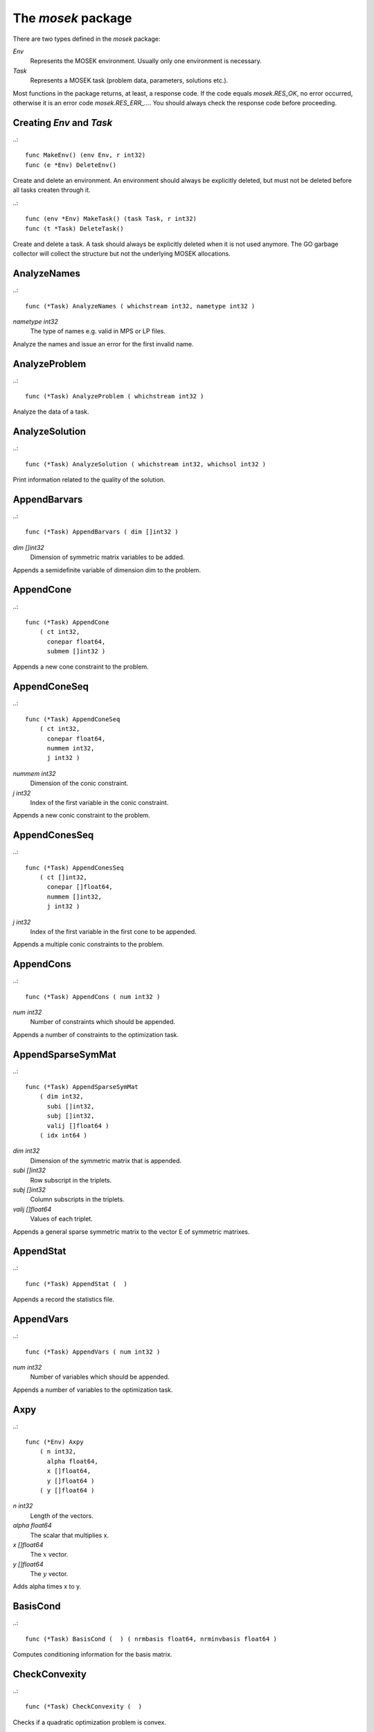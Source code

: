 
The `mosek` package
===================

There are two types defined in the `mosek` package:

`Env`
    Represents the MOSEK environment. Usually only one environment is necessary.
`Task`
    Represents a MOSEK task (problem data, parameters, solutions etc.).

Most functions in the package returns, at least, a response code. If
the code equals `mosek.RES_OK`, no error occurred, otherwise it is an
error code `mosek.RES_ERR_...`. You should always check the response
code before proceeding.


Creating `Env` and `Task`
~~~~~~~~~~~~~~~~~~~~~~~~~

..::

    func MakeEnv() (env Env, r int32)
    func (e *Env) DeleteEnv()

Create and delete an environment. An environment should always be
explicitly deleted, but must not be deleted before all tasks createn
through it.

..::

    func (env *Env) MakeTask() (task Task, r int32) 
    func (t *Task) DeleteTask()
 
Create and delete a task. A task should always be explicitly deleted
when it is not used anymore. The GO garbage collector will collect the
structure but not the underlying MOSEK allocations.


AnalyzeNames
~~~~~~~~~~~~

..::

    func (*Task) AnalyzeNames ( whichstream int32, nametype int32 )
`nametype int32`
    The type of names e.g. valid in MPS or LP files.

Analyze the names and issue an error for the first invalid name.


AnalyzeProblem
~~~~~~~~~~~~~~

..::

    func (*Task) AnalyzeProblem ( whichstream int32 )

Analyze the data of a task.


AnalyzeSolution
~~~~~~~~~~~~~~~

..::

    func (*Task) AnalyzeSolution ( whichstream int32, whichsol int32 )

Print information related to the quality of the solution.


AppendBarvars
~~~~~~~~~~~~~

..::

    func (*Task) AppendBarvars ( dim []int32 )
`dim []int32`
    Dimension of symmetric matrix variables to be added.

Appends a semidefinite  variable of dimension dim to the problem.


AppendCone
~~~~~~~~~~

..::

    func (*Task) AppendCone
        ( ct int32,
          conepar float64,
          submem []int32 )


Appends a new cone constraint to the problem.


AppendConeSeq
~~~~~~~~~~~~~

..::

    func (*Task) AppendConeSeq
        ( ct int32,
          conepar float64,
          nummem int32,
          j int32 )

`nummem int32`
    Dimension of the conic constraint.
`j int32`
    Index of the first variable in the conic constraint.

Appends a new conic constraint to the problem.


AppendConesSeq
~~~~~~~~~~~~~~

..::

    func (*Task) AppendConesSeq
        ( ct []int32,
          conepar []float64,
          nummem []int32,
          j int32 )

`j int32`
    Index of the first variable in the first cone to be appended.

Appends a multiple conic constraints to the problem.


AppendCons
~~~~~~~~~~

..::

    func (*Task) AppendCons ( num int32 )
`num int32`
    Number of constraints which should be appended.

Appends a number of constraints to the optimization task.


AppendSparseSymMat
~~~~~~~~~~~~~~~~~~

..::

    func (*Task) AppendSparseSymMat
        ( dim int32,
          subi []int32,
          subj []int32,
          valij []float64 )
        ( idx int64 )

`dim int32`
    Dimension of the symmetric matrix that is appended.
`subi []int32`
    Row subscript in the triplets.
`subj []int32`
    Column subscripts in the triplets.
`valij []float64`
    Values of each triplet.

Appends a general sparse symmetric matrix to the vector E of symmetric matrixes.


AppendStat
~~~~~~~~~~

..::

    func (*Task) AppendStat (  )

Appends a record the statistics file.


AppendVars
~~~~~~~~~~

..::

    func (*Task) AppendVars ( num int32 )
`num int32`
    Number of variables which should be appended.

Appends a number of variables to the optimization task.


Axpy
~~~~

..::

    func (*Env) Axpy
        ( n int32,
          alpha float64,
          x []float64,
          y []float64 )
        ( y []float64 )

`n int32`
    Length of the vectors.
`alpha float64`
    The scalar that multiplies x.
`x []float64`
    The :math:`x` vector.
`y []float64`
    The :math:`y` vector.

Adds alpha times x to y.


BasisCond
~~~~~~~~~

..::

    func (*Task) BasisCond (  ) ( nrmbasis float64, nrminvbasis float64 )


Computes conditioning information for the basis matrix.


CheckConvexity
~~~~~~~~~~~~~~

..::

    func (*Task) CheckConvexity (  )

Checks if a quadratic optimization problem is convex.


CheckInLicense
~~~~~~~~~~~~~~

..::

    func (*Env) CheckInLicense ( feature int32 )
`feature int32`
    Feature to check in to the license system.

Check in a license feature from the license server ahead of time.


CheckMem
~~~~~~~~

..::

    func (*Task) CheckMem ( file string, line int32 )
`file string`
    File from which the function is called.
`line int32`
    Line in the file from which the function is called.

Checks the memory allocated by the task.


CheckoutLicense
~~~~~~~~~~~~~~~

..::

    func (*Env) CheckoutLicense ( feature int32 )
`feature int32`
    Feature to check out from the license system.

Check out a license feature from the license server ahead of time.


ChgBound
~~~~~~~~

..::

    func (*Task) ChgBound
        ( accmode int32,
          i int32,
          lower int32,
          finite int32,
          value float64 )

`i int32`
    Index of the constraint or variable for which the bounds should be changed.
`lower int32`
    If non-zero, then the lower bound is changed, otherwise the upper bound is changed.
`finite int32`
    If non-zero, then the given value is assumed to be finite.
`value float64`
    New value for the bound.

Changes the bounds for one constraint or variable.


ChgConBound
~~~~~~~~~~~

..::

    func (*Task) ChgConBound
        ( i int32,
          lower int32,
          finite int32,
          value float64 )

`i int32`
    Index of the constraint for which the bounds should be changed.
`lower int32`
    If non-zero, then the lower bound is changed, otherwise the upper bound is changed.
`finite int32`
    If non-zero, then the given value is assumed to be finite.
`value float64`
    New value for the bound.

Changes the bounds for one constraint.


ChgVarBound
~~~~~~~~~~~

..::

    func (*Task) ChgVarBound
        ( j int32,
          lower int32,
          finite int32,
          value float64 )

`j int32`
    Index of the variable for which the bounds should be changed.
`lower int32`
    If non-zero, then the lower bound is changed, otherwise the upper bound is changed.
`finite int32`
    If non-zero, then the given value is assumed to be finite.
`value float64`
    New value for the bound.

Changes the bounds for one variable.


CommitChanges
~~~~~~~~~~~~~

..::

    func (*Task) CommitChanges (  )

Commits all cached problem changes.


DeleteSolution
~~~~~~~~~~~~~~

..::

    func (*Task) DeleteSolution ( whichsol int32 )

Undefine a solution and frees the memory it uses.


Dot
~~~

..::

    func (*Env) Dot
        ( n int32,
          x []float64,
          y []float64 )
        ( xty float64 )

`n int32`
    Length of the vectors.
`x []float64`
    The x vector.
`y []float64`
    The y vector.

Computes the inner product of two vectors.


DualSensitivity
~~~~~~~~~~~~~~~

..::

    func (*Task) DualSensitivity
        ( subj []int32,
          leftpricej []float64,
          rightpricej []float64,
          leftrangej []float64,
          rightrangej []float64 )
        ( leftpricej []float64,
          rightpricej []float64,
          leftrangej []float64,
          rightrangej []float64 )

`subj []int32`
    Index of objective coefficients to analyze.
`leftpricej []float64`
    Left shadow prices for requested coefficients.
`rightpricej []float64`
    Right shadow prices for requested coefficients.
`leftrangej []float64`
    Left range for requested coefficients.
`rightrangej []float64`
    Right range for requested coefficients.

Performs sensitivity analysis on objective coefficients.


EchoIntro
~~~~~~~~~

..::

    func (*Env) EchoIntro ( longver int32 )
`longver int32`
    If non-zero, then the intro is slightly longer.

Prints an intro to message stream.


Gemm
~~~~

..::

    func (*Env) Gemm
        ( transa int32,
          transb int32,
          m int32,
          n int32,
          k int32,
          alpha float64,
          a []float64,
          b []float64,
          beta float64,
          c []float64 )
        ( c []float64 )

`transa int32`
    Indicates whether the matrix A must be transposed.
`transb int32`
    Indicates whether the matrix B must be transposed.
`m int32`
    Indicates the number of rows of matrices A and C.
`n int32`
    Indicates the number of columns of matrices B and C.
`k int32`
    Specifies the number of columns of the matrix A and the number of rows of the matrix B.
`alpha float64`
    A scalar value multipling the result of the matrix multiplication.
`a []float64`
    The pointer to the array storing matrix A in a column-major format.
`b []float64`
    Indicates the number of rows of matrix B and columns of matrix A.
`beta float64`
    A scalar value that multiplies C.
`c []float64`
    The pointer to the array storing matrix C in a column-major format.

Performs a dense matrix multiplication.


Gemv
~~~~

..::

    func (*Env) Gemv
        ( transa int32,
          m int32,
          n int32,
          alpha float64,
          a []float64,
          x []float64,
          beta float64,
          y []float64 )
        ( y []float64 )

`transa int32`
    Indicates whether the matrix A must be transposed.
`m int32`
    Specifies the number of rows of the matrix A.
`n int32`
    Specifies the number of columns of the matrix A.
`alpha float64`
    A scalar value multipling the matrix A.
`a []float64`
    A pointer to the array storing matrix A in a column-major format.
`x []float64`
    A pointer to the array storing the vector x.
`beta float64`
    A scalar value multipling thevector y.
`y []float64`
    A pointer to the array storing the vector y.

Computes dense matrix times a dense vector product.


GetACol
~~~~~~~

..::

    func (*Task) GetACol
        ( j int32,
          subj []int32,
          valj []float64 )
        ( nzj int32,
          subj []int32,
          valj []float64 )

`j int32`
    Index of the column.
`subj []int32`
    Index of the non-zeros in the row obtained.
`valj []float64`
    Numerical values of the column obtained.

Obtains one column of the linear constraint matrix.


GetAColNumNz
~~~~~~~~~~~~

..::

    func (*Task) GetAColNumNz ( i int32 ) ( nzj int32 )

`i int32`
    Index of the column.

Obtains the number of non-zero elements in one column of the linear constraint matrix


GetAColSliceTrip
~~~~~~~~~~~~~~~~

..::

    func (*Task) GetAColSliceTrip
        ( first int32,
          last int32,
          subi []int32,
          subj []int32,
          val []float64 )
        ( subi []int32,
          subj []int32,
          val []float64 )

`first int32`
    Index of the first column in the sequence.
`last int32`
    Index of the last column in the sequence plus one.
`subi []int32`
    Constraint subscripts.
`subj []int32`
    Column subscripts.
`val []float64`
    Values.

Obtains a sequence of columns from the coefficient matrix in triplet format.


GetAPieceNumNz
~~~~~~~~~~~~~~

..::

    func (*Task) GetAPieceNumNz
        ( firsti int32,
          lasti int32,
          firstj int32,
          lastj int32 )
        ( numnz int32 )

`firsti int32`
    Index of the first row in the rectangular piece.
`lasti int32`
    Index of the last row plus one in the rectangular piece.
`firstj int32`
    Index of the first column in the rectangular piece.
`lastj int32`
    Index of the last column plus one in the rectangular piece.

Obtains the number non-zeros in a rectangular piece of the linear constraint matrix.


GetARow
~~~~~~~

..::

    func (*Task) GetARow
        ( i int32,
          subi []int32,
          vali []float64 )
        ( nzi int32,
          subi []int32,
          vali []float64 )

`i int32`
    Index of the row or column.
`subi []int32`
    Index of the non-zeros in the row obtained.
`vali []float64`
    Numerical values of the row obtained.

Obtains one row of the linear constraint matrix.


GetARowNumNz
~~~~~~~~~~~~

..::

    func (*Task) GetARowNumNz ( i int32 ) ( nzi int32 )

`i int32`
    Index of the row or column.

Obtains the number of non-zero elements in one row of the linear constraint matrix


GetARowSliceTrip
~~~~~~~~~~~~~~~~

..::

    func (*Task) GetARowSliceTrip
        ( first int32,
          last int32,
          subi []int32,
          subj []int32,
          val []float64 )
        ( subi []int32,
          subj []int32,
          val []float64 )

`first int32`
    Index of the first row or column in the sequence.
`last int32`
    Index of the last row or column in the sequence plus one.
`subi []int32`
    Constraint subscripts.
`subj []int32`
    Column subscripts.
`val []float64`
    Values.

Obtains a sequence of rows from the coefficient matrix in triplet format.


GetASlice
~~~~~~~~~

..::

    func (*Task) GetASlice
        ( accmode int32,
          first int32,
          last int32,
          ptrb []int64,
          ptre []int64,
          sub []int32,
          val []float64 )
        ( ptrb []int64,
          ptre []int64,
          sub []int32,
          val []float64 )

`accmode int32`
    Defines whether a column slice or a row slice is requested.
`first int32`
    Index of the first row or column in the sequence.
`last int32`
    Index of the last row or column in the sequence plus one.
`ptrb []int64`
    Row or column start pointers.
`ptre []int64`
    Row or column end pointers.
`sub []int32`
    Contains the row or column subscripts.
`val []float64`
    Contains the coefficient values.

Obtains a sequence of rows or columns from the coefficient matrix.


GetASliceNumNz
~~~~~~~~~~~~~~

..::

    func (*Task) GetASliceNumNz
        ( accmode int32,
          first int32,
          last int32 )
        ( numnz int64 )

`accmode int32`
    Defines whether non-zeros are counted in a column slice or a row slice.
`first int32`
    Index of the first row or column in the sequence.
`last int32`
    Index of the last row or column plus one in the sequence.

Obtains the number of non-zeros in a slice of rows or columns of the coefficient matrix.


GetAij
~~~~~~

..::

    func (*Task) GetAij ( i int32, j int32 ) ( aij float64 )

`i int32`
    Row index of the coefficient to be returned.
`j int32`
    Column index of the coefficient to be returned.

Obtains a single coefficient in linear constraint matrix.


GetBaraBlockTriplet
~~~~~~~~~~~~~~~~~~~

..::

    func (*Task) GetBaraBlockTriplet
        ( subi []int32,
          subj []int32,
          subk []int32,
          subl []int32,
          valijkl []float64 )
        ( num int64,
          subi []int32,
          subj []int32,
          subk []int32,
          subl []int32,
          valijkl []float64 )

`subi []int32`
    Constraint index.
`subj []int32`
    Symmetric matrix variable index.
`subk []int32`
    Block row index.
`subl []int32`
    Block column index.
`valijkl []float64`
    A list indexes of the elements from symmetric matrix storage that appears in the weighted sum.

Obtains barA in block triplet form.


GetBaraIdx
~~~~~~~~~~

..::

    func (*Task) GetBaraIdx
        ( idx int64,
          sub []int64,
          weights []float64 )
        ( i int32,
          j int32,
          num int64,
          sub []int64,
          weights []float64 )

`idx int64`
    Position of the element in the vectorized form.
`sub []int64`
    A list indexes   of the elements from symmetric matrix storage that appears in the weighted sum.
`weights []float64`
    The weights associated with each term in the weighted sum.

Obtains information about an element barA.


GetBaraIdxIJ
~~~~~~~~~~~~

..::

    func (*Task) GetBaraIdxIJ ( idx int64 ) ( i int32, j int32 )

`idx int64`
    Position of the element in the vectorized form.

Obtains information about an element barA.


GetBaraIdxInfo
~~~~~~~~~~~~~~

..::

    func (*Task) GetBaraIdxInfo ( idx int64 ) ( num int64 )

`idx int64`
    The internal position of the element that should be obtained information for.

Obtains the number terms in the weighted sum that forms a particular element in barA.


GetBaraSparsity
~~~~~~~~~~~~~~~

..::

    func (*Task) GetBaraSparsity ( idxij []int64 ) ( numnz int64, idxij []int64 )

`idxij []int64`
    Position of each nonzero element in the vector representation of barA.

Obtains the sparsity pattern of the barA matrix.


GetBarcBlockTriplet
~~~~~~~~~~~~~~~~~~~

..::

    func (*Task) GetBarcBlockTriplet
        ( subj []int32,
          subk []int32,
          subl []int32,
          valijkl []float64 )
        ( num int64,
          subj []int32,
          subk []int32,
          subl []int32,
          valijkl []float64 )

`subj []int32`
    Symmetric matrix variable index.
`subk []int32`
    Block row index.
`subl []int32`
    Block column index.
`valijkl []float64`
    A list indexes of the elements from symmetric matrix storage that appears in the weighted sum.

Obtains barc in block triplet form.


GetBarcIdx
~~~~~~~~~~

..::

    func (*Task) GetBarcIdx
        ( idx int64,
          sub []int64,
          weights []float64 )
        ( j int32,
          num int64,
          sub []int64,
          weights []float64 )

`idx int64`
    Index of the element that should be obtained information about.
`sub []int64`
    Elements appearing the weighted sum.
`weights []float64`
    Weights of terms in the weighted sum.

Obtains information about an element in barc.


GetBarcIdxInfo
~~~~~~~~~~~~~~

..::

    func (*Task) GetBarcIdxInfo ( idx int64 ) ( num int64 )

`idx int64`
    Index of element that should be obtained information about. The value is an index of a symmetric sparse variable.

Obtains information about an element in barc.


GetBarcIdxJ
~~~~~~~~~~~

..::

    func (*Task) GetBarcIdxJ ( idx int64 ) ( j int32 )

`idx int64`
    Index of the element that should be obtained information about.

Obtains the row index of an element in barc.


GetBarcSparsity
~~~~~~~~~~~~~~~

..::

    func (*Task) GetBarcSparsity ( idxj []int64 ) ( numnz int64, idxj []int64 )

`idxj []int64`
    Internal positions of the nonzeros elements in barc.

Get the positions of the nonzero elements in barc.


GetBarsJ
~~~~~~~~

..::

    func (*Task) GetBarsJ
        ( whichsol int32,
          j int32,
          barsj []float64 )
        ( barsj []float64 )

`j int32`
    Index of the semidefinite variable.
`barsj []float64`
    Value of the j'th variable of barx.

Obtains the dual solution for a semidefinite variable.


GetBarvarName
~~~~~~~~~~~~~

..::

    func (*Task) GetBarvarName ( i int32 ) ( name string )

`i int32`
    Index.

Obtains a name of a semidefinite variable.


GetBarvarNameIndex
~~~~~~~~~~~~~~~~~~

..::

    func (*Task) GetBarvarNameIndex ( somename string ) ( asgn int32, index int32 )

`somename string`
    The requested name is copied to this buffer.

Obtains the index of name of semidefinite variable.


GetBarvarNameLen
~~~~~~~~~~~~~~~~

..::

    func (*Task) GetBarvarNameLen ( i int32 ) ( len int32 )

`i int32`
    Index.

Obtains the length of a name of a semidefinite variable.


GetBarxJ
~~~~~~~~

..::

    func (*Task) GetBarxJ
        ( whichsol int32,
          j int32,
          barxj []float64 )
        ( barxj []float64 )

`j int32`
    Index of the semidefinite variable.
`barxj []float64`
    Value of the j'th variable of barx.

Obtains the primal solution for a semidefinite variable.


GetBound
~~~~~~~~

..::

    func (*Task) GetBound
        ( accmode int32,
          i int32 )
        ( bk int32,
          bl float64,
          bu float64 )

`i int32`
    Index of the constraint or variable for which the bound information should be obtained.

Obtains bound information for one constraint or variable.


GetBoundSlice
~~~~~~~~~~~~~

..::

    func (*Task) GetBoundSlice
        ( accmode int32,
          first int32,
          last int32,
          bk []int32,
          bl []float64,
          bu []float64 )
        ( bk []int32,
          bl []float64,
          bu []float64 )


Obtains bounds information for a sequence of variables or constraints.


GetC
~~~~

..::

    func (*Task) GetC ( c []float64 ) ( c []float64 )


Obtains all objective coefficients.


GetCJ
~~~~~

..::

    func (*Task) GetCJ ( j int32 ) ( cj float64 )

`j int32`
    Index of the variable for which c coefficient should be obtained.

Obtains one coefficient of c.


GetCSlice
~~~~~~~~~

..::

    func (*Task) GetCSlice
        ( first int32,
          last int32,
          c []float64 )
        ( c []float64 )


Obtains a sequence of coefficients from the objective.


GetCfix
~~~~~~~

..::

    func (*Task) GetCfix (  ) ( cfix float64 )


Obtains the fixed term in the objective.


GetCodeDesc
~~~~~~~~~~~

..::

    func GetCodeDesc
        ( code int32 )
        ( symname string,
          str string,
          res int32 )

`code int32`
    A valid response code.

Obtains a short description of a response code.


GetConBound
~~~~~~~~~~~

..::

    func (*Task) GetConBound
        ( i int32 )
        ( bk int32,
          bl float64,
          bu float64 )

`i int32`
    Index of the constraint for which the bound information should be obtained.

Obtains bound information for one constraint.


GetConBoundSlice
~~~~~~~~~~~~~~~~

..::

    func (*Task) GetConBoundSlice
        ( first int32,
          last int32,
          bk []int32,
          bl []float64,
          bu []float64 )
        ( bk []int32,
          bl []float64,
          bu []float64 )


Obtains bounds information for a slice of the constraints.


GetConName
~~~~~~~~~~

..::

    func (*Task) GetConName ( i int32 ) ( name string )

`i int32`
    Index.

Obtains a name of a constraint.


GetConNameIndex
~~~~~~~~~~~~~~~

..::

    func (*Task) GetConNameIndex ( somename string ) ( asgn int32, index int32 )

`somename string`
    The name which should be checked.

Checks whether the name somename has been assigned  to any constraint.


GetConNameLen
~~~~~~~~~~~~~

..::

    func (*Task) GetConNameLen ( i int32 ) ( len int32 )

`i int32`
    Index.

Obtains the length of a name of a constraint variable.


GetCone
~~~~~~~

..::

    func (*Task) GetCone
        ( k int32,
          submem []int32 )
        ( ct int32,
          conepar float64,
          nummem int32,
          submem []int32 )

`k int32`
    Index of the cone constraint.

Obtains a conic constraint.


GetConeInfo
~~~~~~~~~~~

..::

    func (*Task) GetConeInfo
        ( k int32 )
        ( ct int32,
          conepar float64,
          nummem int32 )

`k int32`
    Index of the conic constraint.

Obtains information about a conic constraint.


GetConeName
~~~~~~~~~~~

..::

    func (*Task) GetConeName ( i int32 ) ( name string )

`i int32`
    Index.

Obtains a name of a cone.


GetConeNameIndex
~~~~~~~~~~~~~~~~

..::

    func (*Task) GetConeNameIndex ( somename string ) ( asgn int32, index int32 )

`somename string`
    The name which should be checked.

Checks whether the name somename has been assigned  to any cone.


GetConeNameLen
~~~~~~~~~~~~~~

..::

    func (*Task) GetConeNameLen ( i int32 ) ( len int32 )

`i int32`
    Index.

Obtains the length of a name of a cone.


GetDimBarvarJ
~~~~~~~~~~~~~

..::

    func (*Task) GetDimBarvarJ ( j int32 ) ( dimbarvarj int32 )

`j int32`
    Index of the semidefinite variable whose dimension is requested.

Obtains the dimension of a symmetric matrix variable.


GetDouInf
~~~~~~~~~

..::

    func (*Task) GetDouInf ( whichdinf int32 ) ( dvalue float64 )


Obtains a double information item.


GetDouParam
~~~~~~~~~~~

..::

    func (*Task) GetDouParam ( param int32 ) ( parvalue float64 )


Obtains a double parameter.


GetDualObj
~~~~~~~~~~

..::

    func (*Task) GetDualObj ( whichsol int32 ) ( dualobj float64 )


Computes the dual objective value associated with the solution.


GetDviolBarvar
~~~~~~~~~~~~~~

..::

    func (*Task) GetDviolBarvar
        ( whichsol int32,
          sub []int32,
          viol []float64 )
        ( viol []float64 )

`sub []int32`
    An array of indexes of barx variables.
`viol []float64`
    List of violations corresponding to sub.

Computes the violation of dual solution for a set of barx variables.


GetDviolCon
~~~~~~~~~~~

..::

    func (*Task) GetDviolCon
        ( whichsol int32,
          sub []int32,
          viol []float64 )
        ( viol []float64 )

`sub []int32`
    An array of indexes of constraints.
`viol []float64`
    List of violations corresponding to sub.

Computes the violation of a dual solution associated with a set of constraints.


GetDviolCones
~~~~~~~~~~~~~

..::

    func (*Task) GetDviolCones
        ( whichsol int32,
          sub []int32,
          viol []float64 )
        ( viol []float64 )

`sub []int32`
    An array of indexes of barx variables.
`viol []float64`
    List of violations corresponding to sub.

Computes the violation of a solution for set of dual conic constraints.


GetDviolVar
~~~~~~~~~~~

..::

    func (*Task) GetDviolVar
        ( whichsol int32,
          sub []int32,
          viol []float64 )
        ( viol []float64 )

`sub []int32`
    An array of indexes of x variables.
`viol []float64`
    List of violations corresponding to sub.

Computes the violation of a dual solution associated with a set of x variables.


GetInfIndex
~~~~~~~~~~~

..::

    func (*Task) GetInfIndex ( inftype int32, infname string ) ( infindex int32 )


Obtains the index of a named information item.


GetInfMax
~~~~~~~~~

..::

    func (*Task) GetInfMax ( inftype int32, infmax []int32 ) ( infmax []int32 )


Obtains the maximum index of an information of a given type inftype plus 1.


GetInfName
~~~~~~~~~~

..::

    func (*Task) GetInfName ( inftype int32, whichinf int32 ) ( infname string )


Obtains the name of an information item.


GetInfeasibleSubProblem
~~~~~~~~~~~~~~~~~~~~~~~

..::

    func (*Task) GetInfeasibleSubProblem ( whichsol int32 ) ( inftask Task )

`whichsol int32`
    Which solution to use when determining the infeasible subproblem.

Obtains an infeasible sub problem.


GetIntInf
~~~~~~~~~

..::

    func (*Task) GetIntInf ( whichiinf int32 ) ( ivalue int32 )


Obtains an integer information item.


GetIntParam
~~~~~~~~~~~

..::

    func (*Task) GetIntParam ( param int32 ) ( parvalue int32 )


Obtains an integer parameter.


GetLenBarvarJ
~~~~~~~~~~~~~

..::

    func (*Task) GetLenBarvarJ ( j int32 ) ( lenbarvarj int64 )

`j int32`
    Index of the semidefinite variable whose length if requested.

Obtains the length if the j'th semidefinite variables.


GetLintInf
~~~~~~~~~~

..::

    func (*Task) GetLintInf ( whichliinf int32 ) ( ivalue int64 )


Obtains an integer information item.


GetMaxNumANz
~~~~~~~~~~~~

..::

    func (*Task) GetMaxNumANz (  ) ( maxnumanz int64 )


Obtains number of preallocated non-zeros in the linear constraint matrix.


GetMaxNumBarvar
~~~~~~~~~~~~~~~

..::

    func (*Task) GetMaxNumBarvar (  ) ( maxnumbarvar int32 )


Obtains the number of semidefinite variables.


GetMaxNumCon
~~~~~~~~~~~~

..::

    func (*Task) GetMaxNumCon (  ) ( maxnumcon int32 )


Obtains the number of preallocated constraints in the optimization task.


GetMaxNumCone
~~~~~~~~~~~~~

..::

    func (*Task) GetMaxNumCone (  ) ( maxnumcone int32 )


Obtains the number of preallocated cones in the optimization task.


GetMaxNumQNz
~~~~~~~~~~~~

..::

    func (*Task) GetMaxNumQNz (  ) ( maxnumqnz int64 )


Obtains the number of preallocated non-zeros for all quadratic terms in objective and constraints.


GetMaxNumVar
~~~~~~~~~~~~

..::

    func (*Task) GetMaxNumVar (  ) ( maxnumvar int32 )


Obtains the maximum number variables allowed.


GetMemUsage
~~~~~~~~~~~

..::

    func (*Task) GetMemUsage (  ) ( meminuse int64, maxmemuse int64 )


Obtains information about the amount of memory used by a task.


GetNumANz
~~~~~~~~~

..::

    func (*Task) GetNumANz (  ) ( numanz int32 )


Obtains the number of non-zeros in the coefficient matrix.


GetNumANz64
~~~~~~~~~~~

..::

    func (*Task) GetNumANz64 (  ) ( numanz int64 )


Obtains the number of non-zeros in the coefficient matrix.


GetNumBaraBlockTriplets
~~~~~~~~~~~~~~~~~~~~~~~

..::

    func (*Task) GetNumBaraBlockTriplets (  ) ( num int64 )


Obtains an upper bound on the number of scalar elements in the block triplet form of bara.


GetNumBaraNz
~~~~~~~~~~~~

..::

    func (*Task) GetNumBaraNz (  ) ( nz int64 )


Get the number of nonzero elements in barA.


GetNumBarcBlockTriplets
~~~~~~~~~~~~~~~~~~~~~~~

..::

    func (*Task) GetNumBarcBlockTriplets (  ) ( num int64 )


Obtains an upper bound on the number of elements in the block triplet form of barc.


GetNumBarcNz
~~~~~~~~~~~~

..::

    func (*Task) GetNumBarcNz (  ) ( nz int64 )


Obtains the number of nonzero elements in barc.


GetNumBarvar
~~~~~~~~~~~~

..::

    func (*Task) GetNumBarvar (  ) ( numbarvar int32 )


Obtains the number of semidefinite variables.


GetNumCon
~~~~~~~~~

..::

    func (*Task) GetNumCon (  ) ( numcon int32 )


Obtains the number of constraints.


GetNumCone
~~~~~~~~~~

..::

    func (*Task) GetNumCone (  ) ( numcone int32 )


Obtains the number of cones.


GetNumConeMem
~~~~~~~~~~~~~

..::

    func (*Task) GetNumConeMem ( k int32 ) ( nummem int32 )

`k int32`
    Index of the cone.

Obtains the number of members in a cone.


GetNumIntVar
~~~~~~~~~~~~

..::

    func (*Task) GetNumIntVar (  ) ( numintvar int32 )


Obtains the number of integer-constrained variables.


GetNumParam
~~~~~~~~~~~

..::

    func (*Task) GetNumParam ( partype int32 ) ( numparam int32 )


Obtains the number of parameters of a given type.


GetNumQConKNz
~~~~~~~~~~~~~

..::

    func (*Task) GetNumQConKNz ( k int32 ) ( numqcnz int64 )

`k int32`
    Index of the constraint for which the number quadratic terms should be obtained.

Obtains the number of non-zero quadratic terms in a constraint.


GetNumQObjNz
~~~~~~~~~~~~

..::

    func (*Task) GetNumQObjNz (  ) ( numqonz int64 )


Obtains the number of non-zero quadratic terms in the objective.


GetNumSymMat
~~~~~~~~~~~~

..::

    func (*Task) GetNumSymMat (  ) ( num int64 )


Get the number of symmetric matrixes stored.


GetNumVar
~~~~~~~~~

..::

    func (*Task) GetNumVar (  ) ( numvar int32 )


Obtains the number of variables.


GetObjName
~~~~~~~~~~

..::

    func (*Task) GetObjName (  ) ( objname string )


Obtains the name assigned to the objective function.


GetObjNameLen
~~~~~~~~~~~~~

..::

    func (*Task) GetObjNameLen (  ) ( len int32 )


Obtains the length of the name assigned to the objective function.


GetObjSense
~~~~~~~~~~~

..::

    func (*Task) GetObjSense (  ) ( sense int32 )


Gets the objective sense.


GetParamMax
~~~~~~~~~~~

..::

    func (*Task) GetParamMax ( partype int32 ) ( parammax int32 )


Obtains the maximum index of a parameter of a given type plus 1.


GetParamName
~~~~~~~~~~~~

..::

    func (*Task) GetParamName ( partype int32, param int32 ) ( parname string )


Obtains the name of a parameter.


GetPrimalObj
~~~~~~~~~~~~

..::

    func (*Task) GetPrimalObj ( whichsol int32 ) ( primalobj float64 )


Computes the primal objective value for the desired solution.


GetProSta
~~~~~~~~~

..::

    func (*Task) GetProSta ( whichsol int32 ) ( prosta int32 )


Obtains the problem status.


GetProbType
~~~~~~~~~~~

..::

    func (*Task) GetProbType (  ) ( probtype int32 )


Obtains the problem type.


GetPviolBarvar
~~~~~~~~~~~~~~

..::

    func (*Task) GetPviolBarvar
        ( whichsol int32,
          sub []int32,
          viol []float64 )
        ( viol []float64 )

`sub []int32`
    An array of indexes of barx variables.
`viol []float64`
    List of violations corresponding to sub.

Computes the violation of a primal solution for a list of barx variables.


GetPviolCon
~~~~~~~~~~~

..::

    func (*Task) GetPviolCon
        ( whichsol int32,
          sub []int32,
          viol []float64 )
        ( viol []float64 )

`sub []int32`
    An array of indexes of constraints.
`viol []float64`
    List of violations corresponding to sub.

Computes the violation of a primal solution for a list of xc variables.


GetPviolCones
~~~~~~~~~~~~~

..::

    func (*Task) GetPviolCones
        ( whichsol int32,
          sub []int32,
          viol []float64 )
        ( viol []float64 )

`sub []int32`
    An array of indexes of barx variables.
`viol []float64`
    List of violations corresponding to sub.

Computes the violation of a solution for set of conic constraints.


GetPviolVar
~~~~~~~~~~~

..::

    func (*Task) GetPviolVar
        ( whichsol int32,
          sub []int32,
          viol []float64 )
        ( viol []float64 )

`sub []int32`
    An array of indexes of x variables.
`viol []float64`
    List of violations corresponding to sub.

Computes the violation of a primal solution for a list of x variables.


GetQConK
~~~~~~~~

..::

    func (*Task) GetQConK
        ( k int32,
          qcsubi []int32,
          qcsubj []int32,
          qcval []float64 )
        ( numqcnz int64,
          qcsubi []int32,
          qcsubj []int32,
          qcval []float64 )

`k int32`
    Which constraint.

Obtains all the quadratic terms in a constraint.


GetQObj
~~~~~~~

..::

    func (*Task) GetQObj
        ( qosubi []int32,
          qosubj []int32,
          qoval []float64 )
        ( numqonz int64,
          qosubi []int32,
          qosubj []int32,
          qoval []float64 )


Obtains all the quadratic terms in the objective.


GetQObjIJ
~~~~~~~~~

..::

    func (*Task) GetQObjIJ ( i int32, j int32 ) ( qoij float64 )

`i int32`
    Row index of the coefficient.
`j int32`
    Column index of coefficient.

Obtains one coefficient from the quadratic term of the objective


GetReducedCosts
~~~~~~~~~~~~~~~

..::

    func (*Task) GetReducedCosts
        ( whichsol int32,
          first int32,
          last int32,
          redcosts []float64 )
        ( redcosts []float64 )

`first int32`
    See the documentation for a full description.
`last int32`
    See the documentation for a full description.
`redcosts []float64`
    Returns the requested reduced costs. See documentation for a full description.

Obtains the difference of (slx-sux) for a sequence of variables.


GetSkc
~~~~~~

..::

    func (*Task) GetSkc ( whichsol int32, skc []int32 ) ( skc []int32 )


Obtains the status keys for the constraints.


GetSkcSlice
~~~~~~~~~~~

..::

    func (*Task) GetSkcSlice
        ( whichsol int32,
          first int32,
          last int32,
          skc []int32 )
        ( skc []int32 )


Obtains the status keys for the constraints.


GetSkx
~~~~~~

..::

    func (*Task) GetSkx ( whichsol int32, skx []int32 ) ( skx []int32 )


Obtains the status keys for the scalar variables.


GetSkxSlice
~~~~~~~~~~~

..::

    func (*Task) GetSkxSlice
        ( whichsol int32,
          first int32,
          last int32,
          skx []int32 )
        ( skx []int32 )


Obtains the status keys for the variables.


GetSlc
~~~~~~

..::

    func (*Task) GetSlc ( whichsol int32, slc []float64 ) ( slc []float64 )

`slc []float64`
    The slc vector.

Obtains the slc vector for a solution.


GetSlcSlice
~~~~~~~~~~~

..::

    func (*Task) GetSlcSlice
        ( whichsol int32,
          first int32,
          last int32,
          slc []float64 )
        ( slc []float64 )


Obtains a slice of the slc vector for a solution.


GetSlx
~~~~~~

..::

    func (*Task) GetSlx ( whichsol int32, slx []float64 ) ( slx []float64 )

`slx []float64`
    The slx vector.

Obtains the slx vector for a solution.


GetSlxSlice
~~~~~~~~~~~

..::

    func (*Task) GetSlxSlice
        ( whichsol int32,
          first int32,
          last int32,
          slx []float64 )
        ( slx []float64 )


Obtains a slice of the slx vector for a solution.


GetSnx
~~~~~~

..::

    func (*Task) GetSnx ( whichsol int32, snx []float64 ) ( snx []float64 )

`snx []float64`
    The snx vector.

Obtains the snx vector for a solution.


GetSnxSlice
~~~~~~~~~~~

..::

    func (*Task) GetSnxSlice
        ( whichsol int32,
          first int32,
          last int32,
          snx []float64 )
        ( snx []float64 )


Obtains a slice of the snx vector for a solution.


GetSolSta
~~~~~~~~~

..::

    func (*Task) GetSolSta ( whichsol int32 ) ( solsta int32 )


Obtains the solution status.


GetSolution
~~~~~~~~~~~

..::

    func (*Task) GetSolution
        ( whichsol int32,
          skc []int32,
          skx []int32,
          skn []int32,
          xc []float64,
          xx []float64,
          y []float64,
          slc []float64,
          suc []float64,
          slx []float64,
          sux []float64,
          snx []float64 )
        ( prosta int32,
          solsta int32,
          skc []int32,
          skx []int32,
          skn []int32,
          xc []float64,
          xx []float64,
          y []float64,
          slc []float64,
          suc []float64,
          slx []float64,
          sux []float64,
          snx []float64 )


Obtains the complete solution.


GetSolutionI
~~~~~~~~~~~~

..::

    func (*Task) GetSolutionI
        ( accmode int32,
          i int32,
          whichsol int32 )
        ( sk int32,
          x float64,
          sl float64,
          su float64,
          sn float64 )

`accmode int32`
    Defines whether solution information for a constraint or for a variable is retrieved.
`i int32`
    Index of the constraint or variable.

Obtains the solution for a single constraint or variable.


GetSolutionInfo
~~~~~~~~~~~~~~~

..::

    func (*Task) GetSolutionInfo
        ( whichsol int32 )
        ( pobj float64,
          pviolcon float64,
          pviolvar float64,
          pviolbarvar float64,
          pviolcone float64,
          pviolitg float64,
          dobj float64,
          dviolcon float64,
          dviolvar float64,
          dviolbarvar float64,
          dviolcone float64 )


Obtains information about of a solution.


GetSolutionSlice
~~~~~~~~~~~~~~~~

..::

    func (*Task) GetSolutionSlice
        ( whichsol int32,
          solitem int32,
          first int32,
          last int32,
          values []float64 )
        ( values []float64 )

`first int32`
    Index of the first value in the slice.
`last int32`
    Value of the last index+1 in the slice.
`values []float64`
    The values of the requested solution elements.

Obtains a slice of the solution.


GetSparseSymMat
~~~~~~~~~~~~~~~

..::

    func (*Task) GetSparseSymMat
        ( idx int64,
          subi []int32,
          subj []int32,
          valij []float64 )
        ( subi []int32,
          subj []int32,
          valij []float64 )

`idx int64`
    Index of the matrix to get.
`subi []int32`
    Row subscripts of the matrix non-zero elements.
`subj []int32`
    Column subscripts of the matrix non-zero elements.
`valij []float64`
    Coefficients of the matrix non-zero elements.

Gets a single symmetric matrix from the matrix store.


GetStrParam
~~~~~~~~~~~

..::

    func (*Task) GetStrParam ( param int32 ) ( len int32, parvalue string )


Obtains the value of a string parameter.


GetStrParamLen
~~~~~~~~~~~~~~

..::

    func (*Task) GetStrParamLen ( param int32 ) ( len int32 )


Obtains the length of a string parameter.


GetSuc
~~~~~~

..::

    func (*Task) GetSuc ( whichsol int32, suc []float64 ) ( suc []float64 )

`suc []float64`
    The suc vector.

Obtains the suc vector for a solution.


GetSucSlice
~~~~~~~~~~~

..::

    func (*Task) GetSucSlice
        ( whichsol int32,
          first int32,
          last int32,
          suc []float64 )
        ( suc []float64 )


Obtains a slice of the suc vector for a solution.


GetSux
~~~~~~

..::

    func (*Task) GetSux ( whichsol int32, sux []float64 ) ( sux []float64 )

`sux []float64`
    The sux vector.

Obtains the sux vector for a solution.


GetSuxSlice
~~~~~~~~~~~

..::

    func (*Task) GetSuxSlice
        ( whichsol int32,
          first int32,
          last int32,
          sux []float64 )
        ( sux []float64 )


Obtains a slice of the sux vector for a solution.


GetSymMatInfo
~~~~~~~~~~~~~

..::

    func (*Task) GetSymMatInfo
        ( idx int64 )
        ( dim int32,
          nz int64,
          type int32 )

`idx int64`
    Index of the matrix that is requested information about.

Obtains information of  a matrix from the symmetric matrix storage E.


GetTaskName
~~~~~~~~~~~

..::

    func (*Task) GetTaskName (  ) ( taskname string )


Obtains the task name.


GetTaskNameLen
~~~~~~~~~~~~~~

..::

    func (*Task) GetTaskNameLen (  ) ( len int32 )


Obtains the length the task name.


GetVarBound
~~~~~~~~~~~

..::

    func (*Task) GetVarBound
        ( i int32 )
        ( bk int32,
          bl float64,
          bu float64 )

`i int32`
    Index of the variable for which the bound information should be obtained.

Obtains bound information for one variable.


GetVarBoundSlice
~~~~~~~~~~~~~~~~

..::

    func (*Task) GetVarBoundSlice
        ( first int32,
          last int32,
          bk []int32,
          bl []float64,
          bu []float64 )
        ( bk []int32,
          bl []float64,
          bu []float64 )


Obtains bounds information for a slice of the variables.


GetVarName
~~~~~~~~~~

..::

    func (*Task) GetVarName ( j int32 ) ( name string )

`j int32`
    Index.

Obtains a name of a variable.


GetVarNameIndex
~~~~~~~~~~~~~~~

..::

    func (*Task) GetVarNameIndex ( somename string ) ( asgn int32, index int32 )

`somename string`
    The name which should be checked.

Checks whether the name somename has been assigned  to any variable.


GetVarNameLen
~~~~~~~~~~~~~

..::

    func (*Task) GetVarNameLen ( i int32 ) ( len int32 )

`i int32`
    Index.

Obtains the length of a name of a variable variable.


GetVarType
~~~~~~~~~~

..::

    func (*Task) GetVarType ( j int32 ) ( vartype int32 )

`j int32`
    Index of the variable.

Gets the variable type of one variable.


GetVarTypeList
~~~~~~~~~~~~~~

..::

    func (*Task) GetVarTypeList ( subj []int32, vartype []int32 ) ( vartype []int32 )

`subj []int32`
    A list of variable indexes.
`vartype []int32`
    Returns the variables types corresponding the variable indexes requested.

Obtains the variable type for one or more variables.


GetVersion
~~~~~~~~~~

..::

    func GetVersion
        (  )
        ( major int32,
          minor int32,
          build int32,
          revision int32,
          res int32 )


Obtains |mosek| version information.


GetXc
~~~~~

..::

    func (*Task) GetXc ( whichsol int32, xc []float64 ) ( xc []float64 )

`xc []float64`
    The xc vector.

Obtains the xc vector for a solution.


GetXcSlice
~~~~~~~~~~

..::

    func (*Task) GetXcSlice
        ( whichsol int32,
          first int32,
          last int32,
          xc []float64 )
        ( xc []float64 )


Obtains a slice of the xc vector for a solution.


GetXx
~~~~~

..::

    func (*Task) GetXx ( whichsol int32, xx []float64 ) ( xx []float64 )

`xx []float64`
    The xx vector.

Obtains the xx vector for a solution.


GetXxSlice
~~~~~~~~~~

..::

    func (*Task) GetXxSlice
        ( whichsol int32,
          first int32,
          last int32,
          xx []float64 )
        ( xx []float64 )


Obtains a slice of the xx vector for a solution.


GetY
~~~~

..::

    func (*Task) GetY ( whichsol int32, y []float64 ) ( y []float64 )

`y []float64`
    The y vector.

Obtains the y vector for a solution.


GetYSlice
~~~~~~~~~

..::

    func (*Task) GetYSlice
        ( whichsol int32,
          first int32,
          last int32,
          y []float64 )
        ( y []float64 )


Obtains a slice of the y vector for a solution.


InitBasisSolve
~~~~~~~~~~~~~~

..::

    func (*Task) InitBasisSolve ( basis []int32 ) ( basis []int32 )

`basis []int32`
    The array of basis indexes to use.

Prepare a task for basis solver.


InputData
~~~~~~~~~

..::

    func (*Task) InputData
        ( maxnumcon int32,
          maxnumvar int32,
          c []float64,
          cfix float64,
          aptrb []int64,
          aptre []int64,
          asub []int32,
          aval []float64,
          bkc []int32,
          blc []float64,
          buc []float64,
          bkx []int32,
          blx []float64,
          bux []float64 )


Input the linear part of an optimization task in one function call.


IsDouParName
~~~~~~~~~~~~

..::

    func (*Task) IsDouParName ( parname string ) ( param int32 )


Checks a double parameter name.


IsIntParName
~~~~~~~~~~~~

..::

    func (*Task) IsIntParName ( parname string ) ( param int32 )


Checks an integer parameter name.


IsStrParName
~~~~~~~~~~~~

..::

    func (*Task) IsStrParName ( parname string ) ( param int32 )


Checks a string parameter name.


Licensecleanup
~~~~~~~~~~~~~~

..::

    func Licensecleanup (  ) ( res int32 )


Stops all threads and delete all handles used by the license system.


LinkFileToStream
~~~~~~~~~~~~~~~~

..::

    func (*Task) LinkFileToStream
        ( whichstream int32,
          filename string,
          append int32 )

`filename string`
    The name of the file where the stream is written.
`append int32`
    If this argument is 0 the output file will be overwritten, otherwise text is append to the output file.

Directs all output from a task stream to a file.


Linkfiletostream
~~~~~~~~~~~~~~~~

..::

    func (*Env) Linkfiletostream
        ( whichstream int32,
          filename string,
          append int32 )

`filename string`
    Name of the file to write stream data to.
`append int32`
    If this argument is non-zero, the output is appended to the file.

Directs all output from a stream to a file.


OneSolutionSummary
~~~~~~~~~~~~~~~~~~

..::

    func (*Task) OneSolutionSummary ( whichstream int32, whichsol int32 )

Prints a short summary for the specified solution.


Optimize
~~~~~~~~

..::

    func (*Task) Optimize (  ) ( trmcode int32 )


Optimizes the problem.


OptimizerSummary
~~~~~~~~~~~~~~~~

..::

    func (*Task) OptimizerSummary ( whichstream int32 )

Prints a short summary with optimizer statistics for last optimization.


Potrf
~~~~~

..::

    func (*Env) Potrf
        ( uplo int32,
          n int32,
          a []float64 )
        ( a []float64 )

`uplo int32`
    Indicates whether the upper or lower triangular part of the matrix is stored.
`n int32`
    Dimension of the symmetric matrix.
`a []float64`
    A symmetric matrix stored in column-major order. Only the lower or the upper triangular part is used, accordingly with the uplo parameter. It will contain the result on exit.

Computes a Cholesky factorization a dense matrix.


PrimalRepair
~~~~~~~~~~~~

..::

    func (*Task) PrimalRepair
        ( wlc []float64,
          wuc []float64,
          wlx []float64,
          wux []float64 )

`wlc []float64`
    Weights associated with relaxing lower bounds on the constraints.
`wuc []float64`
    Weights associated with relaxing the upper bound on the constraints.
`wlx []float64`
    Weights associated with relaxing the lower bounds of the variables.
`wux []float64`
    Weights associated with relaxing the upper bounds of variables.

The function repairs a primal infeasible optimization problem by adjusting the bounds on the constraints and variables.


PrimalSensitivity
~~~~~~~~~~~~~~~~~

..::

    func (*Task) PrimalSensitivity
        ( subi []int32,
          marki []int32,
          subj []int32,
          markj []int32,
          leftpricei []float64,
          rightpricei []float64,
          leftrangei []float64,
          rightrangei []float64,
          leftpricej []float64,
          rightpricej []float64,
          leftrangej []float64,
          rightrangej []float64 )
        ( leftpricei []float64,
          rightpricei []float64,
          leftrangei []float64,
          rightrangei []float64,
          leftpricej []float64,
          rightpricej []float64,
          leftrangej []float64,
          rightrangej []float64 )

`subi []int32`
    Indexes of bounds on constraints to analyze.
`marki []int32`
    Mark which constraint bounds to analyze.
`subj []int32`
    Indexes of bounds on variables to analyze.
`markj []int32`
    Mark which variable bounds to analyze.
`leftpricei []float64`
    Left shadow price for constraints.
`rightpricei []float64`
    Right shadow price for constraints.
`leftrangei []float64`
    Left range for constraints.
`rightrangei []float64`
    Right range for constraints.
`leftpricej []float64`
    Left price for variables.
`rightpricej []float64`
    Right price for variables.
`leftrangej []float64`
    Left range for variables.
`rightrangej []float64`
    Right range for variables.

Perform sensitivity analysis on bounds.


ProStaToStr
~~~~~~~~~~~

..::

    func (*Task) ProStaToStr ( prosta int32 ) ( str string )


Obtains a string containing the name of a problem status given.


ProbTypeToStr
~~~~~~~~~~~~~

..::

    func (*Task) ProbTypeToStr ( probtype int32 ) ( str string )


Obtains a string containing the name of a problem type given.


PutACol
~~~~~~~

..::

    func (*Task) PutACol
        ( j int32,
          subj []int32,
          valj []float64 )

`j int32`
    Column index.
`subj []int32`
    Row indexes of non-zero values in column.
`valj []float64`
    New non-zero values of column.

Replaces all elements in one column of A.


PutAColList
~~~~~~~~~~~

..::

    func (*Task) PutAColList
        ( sub []int32,
          ptrb []int32,
          ptre []int32,
          asub []int32,
          aval []float64 )

`sub []int32`
    Indexes of columns that should be replaced.
`ptrb []int32`
    Array of pointers to the first element in the columns.
`ptre []int32`
    Array of pointers to the last element plus one in the columns.
`asub []int32`
    Variable indexes.

Replaces all elements in several columns the linear constraint matrix by new values.


PutAColSlice
~~~~~~~~~~~~

..::

    func (*Task) PutAColSlice
        ( first int32,
          last int32,
          ptrb []int64,
          ptre []int64,
          asub []int32,
          aval []float64 )

`first int32`
    First column in the slice.
`last int32`
    Last column plus one in the slice.
`ptrb []int64`
    Array of pointers to the first element in the columns.
`ptre []int64`
    Array of pointers to the last element plus one in the columns.
`asub []int32`
    Variable indexes.

Replaces all elements in several columns the linear constraint matrix by new values.


PutARow
~~~~~~~

..::

    func (*Task) PutARow
        ( i int32,
          subi []int32,
          vali []float64 )

`i int32`
    row index.
`subi []int32`
    Row indexes of non-zero values in row.
`vali []float64`
    New non-zero values of row.

Replaces all elements in one row of A.


PutARowList
~~~~~~~~~~~

..::

    func (*Task) PutARowList
        ( sub []int32,
          aptrb []int32,
          aptre []int32,
          asub []int32,
          aval []float64 )

`sub []int32`
    Indexes of rows or columns that should be replaced.
`aptrb []int32`
    Array of pointers to the first element in the rows or columns.
`aptre []int32`
    Array of pointers to the last element plus one in the rows or columns.
`asub []int32`
    Variable indexes.

Replaces all elements in several rows the linear constraint matrix by new values.


PutARowSlice
~~~~~~~~~~~~

..::

    func (*Task) PutARowSlice
        ( first int32,
          last int32,
          ptrb []int64,
          ptre []int64,
          asub []int32,
          aval []float64 )

`first int32`
    First row in the slice.
`last int32`
    Last row plus one in the slice.
`ptrb []int64`
    Array of pointers to the first element in the rows.
`ptre []int64`
    Array of pointers to the last element plus one in the rows.
`asub []int32`
    Variable indexes.

Replaces all elements in several rows the linear constraint matrix by new values.


PutAij
~~~~~~

..::

    func (*Task) PutAij
        ( i int32,
          j int32,
          aij float64 )

`i int32`
    Index of the constraint in which the change should occur.
`j int32`
    Index of the variable in which the change should occur.
`aij float64`
    New coefficient.

Changes a single value in the linear coefficient matrix.


PutAijList
~~~~~~~~~~

..::

    func (*Task) PutAijList
        ( subi []int32,
          subj []int32,
          valij []float64 )

`subi []int32`
    Constraint indexes in which the change should occur.
`subj []int32`
    Variable indexes in which the change should occur.
`valij []float64`
    New coefficient values.

Changes one or more coefficients in the linear constraint matrix.


PutBaraBlockTriplet
~~~~~~~~~~~~~~~~~~~

..::

    func (*Task) PutBaraBlockTriplet
        ( num int64,
          subi []int32,
          subj []int32,
          subk []int32,
          subl []int32,
          valijkl []float64 )

`num int64`
    Number of elements in the block triplet form.
`subi []int32`
    Constraint index.
`subj []int32`
    Symmetric matrix variable index.
`subk []int32`
    Block row index.
`subl []int32`
    Block column index.
`valijkl []float64`
    The numerical value associated with the block triplet.

Inputs barA in block triplet form.


PutBaraIj
~~~~~~~~~

..::

    func (*Task) PutBaraIj
        ( i int32,
          j int32,
          sub []int64,
          weights []float64 )

`i int32`
    Row index of barA.
`j int32`
    Column index of barA.
`sub []int64`
    See argument weights for an explanation.
`weights []float64`
    Weights in the weighted sum.

Inputs an element of barA.


PutBarcBlockTriplet
~~~~~~~~~~~~~~~~~~~

..::

    func (*Task) PutBarcBlockTriplet
        ( num int64,
          subj []int32,
          subk []int32,
          subl []int32,
          valjkl []float64 )

`num int64`
    Number of elements in the block triplet form.
`subj []int32`
    Symmetric matrix variable index.
`subk []int32`
    Block row index.
`subl []int32`
    Block column index.
`valjkl []float64`
    The numerical value associated with the block triplet.

Inputs barC in block triplet form.


PutBarcJ
~~~~~~~~

..::

    func (*Task) PutBarcJ
        ( j int32,
          sub []int64,
          weights []float64 )

`j int32`
    Index of the element in barc` that should be changed.
`sub []int64`
    sub is list of indexes of those symmetric matrices appearing in sum.
`weights []float64`
    The weights of the terms in the weighted sum.

Changes one element in barc.


PutBarsJ
~~~~~~~~

..::

    func (*Task) PutBarsJ
        ( whichsol int32,
          j int32,
          barsj []float64 )

`j int32`
    Index of the semidefinite variable.
`barsj []float64`
    Value of the j'th variable of barx.

Sets the dual solution for a semidefinite variable.


PutBarvarName
~~~~~~~~~~~~~

..::

    func (*Task) PutBarvarName ( j int32, name string )
`j int32`
    Index of the variable.
`name string`
    The variable name.

Puts the name of a semidefinite variable.


PutBarxJ
~~~~~~~~

..::

    func (*Task) PutBarxJ
        ( whichsol int32,
          j int32,
          barxj []float64 )

`j int32`
    Index of the semidefinite variable.
`barxj []float64`
    Value of the j'th variable of barx.

Sets the primal solution for a semidefinite variable.


PutBound
~~~~~~~~

..::

    func (*Task) PutBound
        ( accmode int32,
          i int32,
          bk int32,
          bl float64,
          bu float64 )

`accmode int32`
    Defines whether the bound for a constraint or a variable is changed.
`i int32`
    Index of the constraint or variable.
`bk int32`
    New bound key.
`bl float64`
    New lower bound.
`bu float64`
    New upper bound.

Changes the bound for either one constraint or one variable.


PutBoundList
~~~~~~~~~~~~

..::

    func (*Task) PutBoundList
        ( accmode int32,
          sub []int32,
          bk []int32,
          bl []float64,
          bu []float64 )

`accmode int32`
    Defines whether to access bounds on variables or constraints.
`sub []int32`
    Subscripts of the bounds that should be changed.
`bk []int32`
    Bound keys for variables or constraints.
`bl []float64`
    Bound keys for variables or constraints.
`bu []float64`
    Constraint or variable upper bounds.

Changes the bounds of constraints or variables.


PutBoundSlice
~~~~~~~~~~~~~

..::

    func (*Task) PutBoundSlice
        ( con int32,
          first int32,
          last int32,
          bk []int32,
          bl []float64,
          bu []float64 )

`con int32`
    Determines whether variables or constraints are modified.

Modifies bounds.


PutCJ
~~~~~

..::

    func (*Task) PutCJ ( j int32, cj float64 )
`j int32`
    Index of the variable whose objective coefficient should be changed.
`cj float64`
    New coefficient value.

Modifies one linear coefficient in the objective.


PutCList
~~~~~~~~

..::

    func (*Task) PutCList ( subj []int32, val []float64 )
`subj []int32`
    Index of variables for which objective coefficients should be changed.
`val []float64`
    New numerical values for the objective coefficients that should be modified.

Modifies a part of the linear objective coefficients.


PutCSlice
~~~~~~~~~

..::

    func (*Task) PutCSlice
        ( first int32,
          last int32,
          slice []float64 )

`first int32`
    First element in the slice of c.
`last int32`
    Last element plus 1 of the slice in c to be changed.
`slice []float64`
    New numerical values for the objective coefficients that should be modified.

Modifies a slice of the linear objective coefficients.


PutCallbackFunc
~~~~~~~~~~~~~~~

..::

    func (t *Task) PutCallbackFunc ( fun func(int32) int )

Add a callback function to the task.

The callback function takes one integer argument that indicates the
progress of the solver (`mosek.CALLBACK_...`). It returns an integer
value: `0` means that the solver should just continue, anything else
means that the solver will stop.


PutCfix
~~~~~~~

..::

    func (*Task) PutCfix ( cfix float64 )

Replaces the fixed term in the objective.


PutConBound
~~~~~~~~~~~

..::

    func (*Task) PutConBound
        ( i int32,
          bk int32,
          bl float64,
          bu float64 )

`i int32`
    Index of the constraint.
`bk int32`
    New bound key.
`bl float64`
    New lower bound.
`bu float64`
    New upper bound.

Changes the bound for one constraint.


PutConBoundList
~~~~~~~~~~~~~~~

..::

    func (*Task) PutConBoundList
        ( sub []int32,
          bkc []int32,
          blc []float64,
          buc []float64 )

`sub []int32`
    List constraints indexes.
`bkc []int32`
    New bound keys.
`blc []float64`
    New lower bound values.
`buc []float64`
    New upper bounds values.

Changes the bounds of a list of constraints.


PutConBoundSlice
~~~~~~~~~~~~~~~~

..::

    func (*Task) PutConBoundSlice
        ( first int32,
          last int32,
          bk []int32,
          bl []float64,
          bu []float64 )

`first int32`
    Index of the first constraint in the slice.
`last int32`
    Index of the last constraint in the slice plus 1.
`bk []int32`
    New bound keys.
`bl []float64`
    New lower bounds.
`bu []float64`
    New upper bounds.

Changes the bounds for a slice of the constraints.


PutConName
~~~~~~~~~~

..::

    func (*Task) PutConName ( i int32, name string )
`i int32`
    Index of the constraint.
`name string`
    The variable name.

Puts the name of a constraint.


PutCone
~~~~~~~

..::

    func (*Task) PutCone
        ( k int32,
          ct int32,
          conepar float64,
          submem []int32 )

`k int32`
    Index of the cone.

Replaces a conic constraint.


PutConeName
~~~~~~~~~~~

..::

    func (*Task) PutConeName ( j int32, name string )
`j int32`
    Index of the cone.
`name string`
    The variable name.

Puts the name of a cone.


PutDouParam
~~~~~~~~~~~

..::

    func (*Task) PutDouParam ( param int32, parvalue float64 )

Sets a double parameter.


PutInfoCallbackFunc
~~~~~~~~~~~~~~~~~~~

..::

    func (t *Task) PutInfoCallbackFunc ( fun func(int32) int )

Add an information callback function to the task.

The callback function takes four arguments: `(code,dinf,iinf,liinf)`

Callback function arguments:

`code`
    Indicates the progress of the solver (`mosek.CALLBACK_...`).
`dinf`
    An array of `float64` information items. The indexes correspond to `mosek.DINF_...`
`iinf`
    An array of `int32` information items. The indexes correspond to `mosek.IINF_...`
`liinf`
    An array of `int64` information items. The indexes correspond to `mosek.LIINF_...`
    

Callback function returns: Non-zero to indicate that the solver should stop.


PutIntParam
~~~~~~~~~~~

..::

    func (*Task) PutIntParam ( param int32, parvalue int32 )

Sets an integer parameter.


PutKeepDlls
~~~~~~~~~~~

..::

    func (*Env) PutKeepDlls ( keepdlls int32 )
`keepdlls int32`
    Controls whether explicitly loaded DLLs should be kept.

Controls whether explicitly loaded DLLs should be kept.


PutLicenseCode
~~~~~~~~~~~~~~

..::

    func (*Env) PutLicenseCode ( code []int32 )
`code []int32`
    A license key string.

The purpose of this function is to input a runtime license code.


PutLicenseDebug
~~~~~~~~~~~~~~~

..::

    func (*Env) PutLicenseDebug ( licdebug int32 )
`licdebug int32`
    Enable output of license check-out debug information.

Enables debug information for the license system.


PutLicensePath
~~~~~~~~~~~~~~

..::

    func (*Env) PutLicensePath ( licensepath string )
`licensepath string`
    A path specifycing where to search for the license.

Set the path to the license file.


PutLicenseWait
~~~~~~~~~~~~~~

..::

    func (*Env) PutLicenseWait ( licwait int32 )
`licwait int32`
    Enable waiting for a license.

Control whether mosek should wait for an available license if no license is available.


PutMaxNumANz
~~~~~~~~~~~~

..::

    func (*Task) PutMaxNumANz ( maxnumanz int64 )
`maxnumanz int64`
    New size of the storage reserved for storing the linear coefficient matrix.

The function changes the size of the preallocated storage for linear coefficients.


PutMaxNumBarvar
~~~~~~~~~~~~~~~

..::

    func (*Task) PutMaxNumBarvar ( maxnumbarvar int32 )
`maxnumbarvar int32`
    The maximum number of semidefinite variables.

Sets the number of preallocated symmetric matrix variables in the optimization task.


PutMaxNumCon
~~~~~~~~~~~~

..::

    func (*Task) PutMaxNumCon ( maxnumcon int32 )

Sets the number of preallocated constraints in the optimization task.


PutMaxNumCone
~~~~~~~~~~~~~

..::

    func (*Task) PutMaxNumCone ( maxnumcone int32 )

Sets the number of preallocated conic constraints in the optimization task.


PutMaxNumQNz
~~~~~~~~~~~~

..::

    func (*Task) PutMaxNumQNz ( maxnumqnz int64 )

Changes the size of the preallocated storage for quadratic terms.


PutMaxNumVar
~~~~~~~~~~~~

..::

    func (*Task) PutMaxNumVar ( maxnumvar int32 )

Sets the number of preallocated variables in the optimization task.


PutNaDouParam
~~~~~~~~~~~~~

..::

    func (*Task) PutNaDouParam ( paramname string, parvalue float64 )

Sets a double parameter.


PutNaIntParam
~~~~~~~~~~~~~

..::

    func (*Task) PutNaIntParam ( paramname string, parvalue int32 )

Sets an integer parameter.


PutNaStrParam
~~~~~~~~~~~~~

..::

    func (*Task) PutNaStrParam ( paramname string, parvalue string )

Sets a string parameter.


PutObjName
~~~~~~~~~~

..::

    func (*Task) PutObjName ( objname string )

Assigns a new name to the objective.


PutObjSense
~~~~~~~~~~~

..::

    func (*Task) PutObjSense ( sense int32 )
`sense int32`
    The objective sense of the task

Sets the objective sense.


PutParam
~~~~~~~~

..::

    func (*Task) PutParam ( parname string, parvalue string )

Modifies the value of parameter.


PutQCon
~~~~~~~

..::

    func (*Task) PutQCon
        ( qcsubk []int32,
          qcsubi []int32,
          qcsubj []int32,
          qcval []float64 )


Replaces all quadratic terms in constraints.


PutQConK
~~~~~~~~

..::

    func (*Task) PutQConK
        ( k int32,
          qcsubi []int32,
          qcsubj []int32,
          qcval []float64 )

`k int32`
    The constraint in which the new quadratic elements are inserted.

Replaces all quadratic terms in a single constraint.


PutQObj
~~~~~~~

..::

    func (*Task) PutQObj
        ( qosubi []int32,
          qosubj []int32,
          qoval []float64 )


Replaces all quadratic terms in the objective.


PutQObjIJ
~~~~~~~~~

..::

    func (*Task) PutQObjIJ
        ( i int32,
          j int32,
          qoij float64 )

`i int32`
    Row index for the coefficient to be replaced.
`j int32`
    Column index for the coefficient to be replaced.
`qoij float64`
    The new coefficient value.

Replaces one coefficient in the quadratic term in the objective.


PutSkc
~~~~~~

..::

    func (*Task) PutSkc ( whichsol int32, skc []int32 )

Sets the status keys for the constraints.


PutSkcSlice
~~~~~~~~~~~

..::

    func (*Task) PutSkcSlice
        ( whichsol int32,
          first int32,
          last int32,
          skc []int32 )


Sets the status keys for the constraints.


PutSkx
~~~~~~

..::

    func (*Task) PutSkx ( whichsol int32, skx []int32 )

Sets the status keys for the scalar variables.


PutSkxSlice
~~~~~~~~~~~

..::

    func (*Task) PutSkxSlice
        ( whichsol int32,
          first int32,
          last int32,
          skx []int32 )


Sets the status keys for the variables.


PutSlc
~~~~~~

..::

    func (*Task) PutSlc ( whichsol int32, slc []float64 )
`slc []float64`
    The slc vector.

Sets the slc vector for a solution.


PutSlcSlice
~~~~~~~~~~~

..::

    func (*Task) PutSlcSlice
        ( whichsol int32,
          first int32,
          last int32,
          slc []float64 )


Sets a slice of the slc vector for a solution.


PutSlx
~~~~~~

..::

    func (*Task) PutSlx ( whichsol int32, slx []float64 )
`slx []float64`
    The slx vector.

Sets the slx vector for a solution.


PutSlxSlice
~~~~~~~~~~~

..::

    func (*Task) PutSlxSlice
        ( whichsol int32,
          first int32,
          last int32,
          slx []float64 )


Sets a slice of the slx vector for a solution.


PutSnx
~~~~~~

..::

    func (*Task) PutSnx ( whichsol int32, sux []float64 )
`sux []float64`
    The snx vector.

Sets the snx vector for a solution.


PutSnxSlice
~~~~~~~~~~~

..::

    func (*Task) PutSnxSlice
        ( whichsol int32,
          first int32,
          last int32,
          snx []float64 )


Sets a slice of the snx vector for a solution.


PutSolution
~~~~~~~~~~~

..::

    func (*Task) PutSolution
        ( whichsol int32,
          skc []int32,
          skx []int32,
          skn []int32,
          xc []float64,
          xx []float64,
          y []float64,
          slc []float64,
          suc []float64,
          slx []float64,
          sux []float64,
          snx []float64 )


Inserts a solution.


PutSolutionI
~~~~~~~~~~~~

..::

    func (*Task) PutSolutionI
        ( accmode int32,
          i int32,
          whichsol int32,
          sk int32,
          x float64,
          sl float64,
          su float64,
          sn float64 )

`accmode int32`
    Defines whether solution information for a constraint or for a variable is modified.
`i int32`
    Index of the constraint or variable.
`sk int32`
    Status key of the constraint or variable.
`x float64`
    Solution value of the primal constraint or variable.
`sl float64`
    Solution value of the dual variable associated with the lower bound.
`su float64`
    Solution value of the dual variable associated with the upper bound.
`sn float64`
    Solution value of the dual variable associated with the cone constraint.

Sets the primal and dual solution information for a single constraint or variable.


PutSolutionYI
~~~~~~~~~~~~~

..::

    func (*Task) PutSolutionYI
        ( i int32,
          whichsol int32,
          y float64 )

`i int32`
    Index of the dual variable.
`y float64`
    Solution value of the dual variable.

Inputs the dual variable of a solution.


PutStrParam
~~~~~~~~~~~

..::

    func (*Task) PutStrParam ( param int32, parvalue string )

Sets a string parameter.


PutStreamFunc
~~~~~~~~~~~~~

..::

    func (t *Task) PutStreamFunc ( whichstream int32, fun func(string) )

Add a stream printer function to the task. `whichstream` should be a `mosek.STREAM_...` constant.


PutSuc
~~~~~~

..::

    func (*Task) PutSuc ( whichsol int32, suc []float64 )
`suc []float64`
    The suc vector.

Sets the suc vector for a solution.


PutSucSlice
~~~~~~~~~~~

..::

    func (*Task) PutSucSlice
        ( whichsol int32,
          first int32,
          last int32,
          suc []float64 )


Sets a slice of the suc vector for a solution.


PutSux
~~~~~~

..::

    func (*Task) PutSux ( whichsol int32, sux []float64 )
`sux []float64`
    The sux vector.

Sets the sux vector for a solution.


PutSuxSlice
~~~~~~~~~~~

..::

    func (*Task) PutSuxSlice
        ( whichsol int32,
          first int32,
          last int32,
          sux []float64 )


Sets a slice of the sux vector for a solution.


PutTaskName
~~~~~~~~~~~

..::

    func (*Task) PutTaskName ( taskname string )

Assigns a new name to the task.


PutVarBound
~~~~~~~~~~~

..::

    func (*Task) PutVarBound
        ( j int32,
          bk int32,
          bl float64,
          bu float64 )

`j int32`
    Index of the variable.
`bk int32`
    New bound key.
`bl float64`
    New lower bound.
`bu float64`
    New upper bound.

Changes the bound for one variable.


PutVarBoundList
~~~~~~~~~~~~~~~

..::

    func (*Task) PutVarBoundList
        ( sub []int32,
          bkx []int32,
          blx []float64,
          bux []float64 )

`sub []int32`
    List of variable indexes.
`bkx []int32`
    New bound keys.
`blx []float64`
    New lower bound values.
`bux []float64`
    New upper bounds values.

Changes the bounds of a list of variables.


PutVarBoundSlice
~~~~~~~~~~~~~~~~

..::

    func (*Task) PutVarBoundSlice
        ( first int32,
          last int32,
          bk []int32,
          bl []float64,
          bu []float64 )

`first int32`
    Index of the first variable in the slice.
`last int32`
    Index of the last variable in the slice plus 1.
`bk []int32`
    New bound keys.
`bl []float64`
    New lower bounds.
`bu []float64`
    New upper bounds.

Changes the bounds for a slice of the variables.


PutVarName
~~~~~~~~~~

..::

    func (*Task) PutVarName ( j int32, name string )
`j int32`
    Index of the variable.
`name string`
    The variable name.

Puts the name of a variable.


PutVarType
~~~~~~~~~~

..::

    func (*Task) PutVarType ( j int32, vartype int32 )
`j int32`
    Index of the variable.
`vartype int32`
    The new variable type.

Sets the variable type of one variable.


PutVarTypeList
~~~~~~~~~~~~~~

..::

    func (*Task) PutVarTypeList ( subj []int32, vartype []int32 )
`subj []int32`
    A list of variable indexes for which the variable type should be changed.
`vartype []int32`
    A list of variable types.

Sets the variable type for one or more variables.


PutXc
~~~~~

..::

    func (*Task) PutXc ( whichsol int32, xc []float64 ) ( xc []float64 )

`xc []float64`
    The xc vector.

Sets the xc vector for a solution.


PutXcSlice
~~~~~~~~~~

..::

    func (*Task) PutXcSlice
        ( whichsol int32,
          first int32,
          last int32,
          xc []float64 )


Sets a slice of the xc vector for a solution.


PutXx
~~~~~

..::

    func (*Task) PutXx ( whichsol int32, xx []float64 )
`xx []float64`
    The xx vector.

Sets the xx vector for a solution.


PutXxSlice
~~~~~~~~~~

..::

    func (*Task) PutXxSlice
        ( whichsol int32,
          first int32,
          last int32,
          xx []float64 )


Obtains a slice of the xx vector for a solution.


PutY
~~~~

..::

    func (*Task) PutY ( whichsol int32, y []float64 )
`y []float64`
    The y vector.

Sets the y vector for a solution.


PutYSlice
~~~~~~~~~

..::

    func (*Task) PutYSlice
        ( whichsol int32,
          first int32,
          last int32,
          y []float64 )


Sets a slice of the y vector for a solution.


ReadData
~~~~~~~~

..::

    func (*Task) ReadData ( filename string )
`filename string`
    Input data file name.

Reads problem data from a file.


ReadDataFormat
~~~~~~~~~~~~~~

..::

    func (*Task) ReadDataFormat
        ( filename string,
          format int32,
          compress int32 )

`filename string`
    Input data file name.
`format int32`
    File data format.
`compress int32`
    File compression type.

Reads problem data from a file.


ReadParamFile
~~~~~~~~~~~~~

..::

    func (*Task) ReadParamFile ( filename string )
`filename string`
    Input data file name.

Reads a parameter file.


ReadSolution
~~~~~~~~~~~~

..::

    func (*Task) ReadSolution ( whichsol int32, filename string )

Reads a solution from a file.


ReadSummary
~~~~~~~~~~~

..::

    func (*Task) ReadSummary ( whichstream int32 )

Prints information about last file read.


ReadTask
~~~~~~~~

..::

    func (*Task) ReadTask ( filename string )
`filename string`
    Input file name.

Load task data from a file.


RemoveBarvars
~~~~~~~~~~~~~

..::

    func (*Task) RemoveBarvars ( subset []int32 )
`subset []int32`
    Indexes of symmetric matrix which should be removed.

The function removes a number of symmetric matrix.


RemoveCones
~~~~~~~~~~~

..::

    func (*Task) RemoveCones ( subset []int32 )
`subset []int32`
    Indexes of cones which should be removed.

Removes a conic constraint from the problem.


RemoveCons
~~~~~~~~~~

..::

    func (*Task) RemoveCons ( subset []int32 )
`subset []int32`
    Indexes of constraints which should be removed.

The function removes a number of constraints.


RemoveVars
~~~~~~~~~~

..::

    func (*Task) RemoveVars ( subset []int32 )
`subset []int32`
    Indexes of variables which should be removed.

The function removes a number of variables.


ResizeTask
~~~~~~~~~~

..::

    func (*Task) ResizeTask
        ( maxnumcon int32,
          maxnumvar int32,
          maxnumcone int32,
          maxnumanz int64,
          maxnumqnz int64 )

`maxnumcon int32`
    New maximum number of constraints.
`maxnumvar int32`
    New maximum number of variables.
`maxnumcone int32`
    New maximum number of cones.
`maxnumanz int64`
    New maximum number of linear non-zero elements.
`maxnumqnz int64`
    New maximum number of quadratic non-zeros elements.

Resizes an optimization task.


SensitivityReport
~~~~~~~~~~~~~~~~~

..::

    func (*Task) SensitivityReport ( whichstream int32 )

Creates a sensitivity report.


SetDefaults
~~~~~~~~~~~

..::

    func (*Task) SetDefaults (  )

Resets all parameters values.


SkToStr
~~~~~~~

..::

    func (*Task) SkToStr ( sk int32 ) ( str string )

`sk int32`
    A valid status key.

Obtains a status key string.


SolStaToStr
~~~~~~~~~~~

..::

    func (*Task) SolStaToStr ( solsta int32 ) ( str string )


Obtains a solution status string.


SolutionDef
~~~~~~~~~~~

..::

    func (*Task) SolutionDef ( whichsol int32 ) ( isdef bool )


Checks whether a solution is defined.


SolutionSummary
~~~~~~~~~~~~~~~

..::

    func (*Task) SolutionSummary ( whichstream int32 )

Prints a short summary of the current solutions.


SolveWithBasis
~~~~~~~~~~~~~~

..::

    func (*Task) SolveWithBasis
        ( transp int32,
          numnz int32,
          sub []int32,
          val []float64 )
        ( numnz int32,
          sub []int32,
          val []float64 )

`transp int32`
    Controls which problem formulation is solved.
`numnz int32`
    Input (number of non-zeros in right-hand side) and output (number of non-zeros in solution vector).
`sub []int32`
    Input (indexes of non-zeros in right-hand side) and output (indexes of non-zeros in solution vector).
`val []float64`
    Input (right-hand side values) and output (solution vector values).

Solve a linear equation system involving a basis matrix.


StartStat
~~~~~~~~~

..::

    func (*Task) StartStat (  )

Starts the statistics file.


StopStat
~~~~~~~~

..::

    func (*Task) StopStat (  )

Stops the statistics file.


StrToConeType
~~~~~~~~~~~~~

..::

    func (*Task) StrToConeType ( str string ) ( conetype int32 )

`str string`
    String corresponding to the cone type code.

Obtains a cone type code.


StrToSk
~~~~~~~

..::

    func (*Task) StrToSk ( str string ) ( sk int32 )

`str string`
    Status key string.

Obtains a status key.


Syeig
~~~~~

..::

    func (*Env) Syeig
        ( uplo int32,
          n int32,
          a []float64,
          w []float64 )
        ( w []float64 )

`uplo int32`
    Indicates whether the upper or lower triangular part is used.
`n int32`
    Dimension of the symmetric input matrix.
`a []float64`
    A symmetric matrix stored in column-major order. Only the lower-triangular part is used.
`w []float64`
    Array of minimum dimension n where eigenvalues will be stored.

Computes all eigenvalues of a symmetric dense matrix.


Syevd
~~~~~

..::

    func (*Env) Syevd
        ( uplo int32,
          n int32,
          a []float64,
          w []float64 )
        ( a []float64,
          w []float64 )

`uplo int32`
    Indicates whether the upper or lower triangular part is used.
`n int32`
    Dimension of symmetric input matrix.
`a []float64`
    A symmetric matrix stored in column-major order. Only the lower-triangular part is used. It will be overwritten on exit.
`w []float64`
    An array where eigenvalues will be stored. Its lenght must be at least the dimension of the input matrix.

Computes all the eigenvalue and eigenvectors of a symmetric dense matrix, and thus its eigenvalue decomposition.


Syrk
~~~~

..::

    func (*Env) Syrk
        ( uplo int32,
          trans int32,
          n int32,
          k int32,
          alpha float64,
          a []float64,
          beta float64,
          c []float64 )
        ( c []float64 )

`uplo int32`
    Indicates whether the upper or lower triangular part of C is stored.
`trans int32`
    Indicates whether the matrix A must be transposed.
`n int32`
    Specifies the order of C.
`k int32`
    Indicates the number of rows or columns of A, and its rank.
`alpha float64`
    A scalar value multipling the result of the matrix multiplication.
`a []float64`
    The pointer to the array storing matrix A in a column-major format.
`beta float64`
    A scalar value that multiplies C.
`c []float64`
    The pointer to the array storing matrix C in a column-major format.

Performs a rank-k update of a symmetric matrix.


Toconic
~~~~~~~

..::

    func (*Task) Toconic (  )

Inplace reformulation of a QCQP to a COP


UpdateSolutionInfo
~~~~~~~~~~~~~~~~~~

..::

    func (*Task) UpdateSolutionInfo ( whichsol int32 )

Update the information items related to the solution.


WriteData
~~~~~~~~~

..::

    func (*Task) WriteData ( filename string )
`filename string`
    Output file name.

Writes problem data to a file.


WriteJsonSol
~~~~~~~~~~~~

..::

    func (*Task) WriteJsonSol ( filename string )

Write a solution to a file.


WriteParamFile
~~~~~~~~~~~~~~

..::

    func (*Task) WriteParamFile ( filename string )
`filename string`
    The name of parameter file.

Writes all the parameters to a parameter file.


WriteSolution
~~~~~~~~~~~~~

..::

    func (*Task) WriteSolution ( whichsol int32, filename string )

Write a solution to a file.


WriteTask
~~~~~~~~~

..::

    func (*Task) WriteTask ( filename string )
`filename string`
    Output file name.

Write a complete binary dump of the task data.

